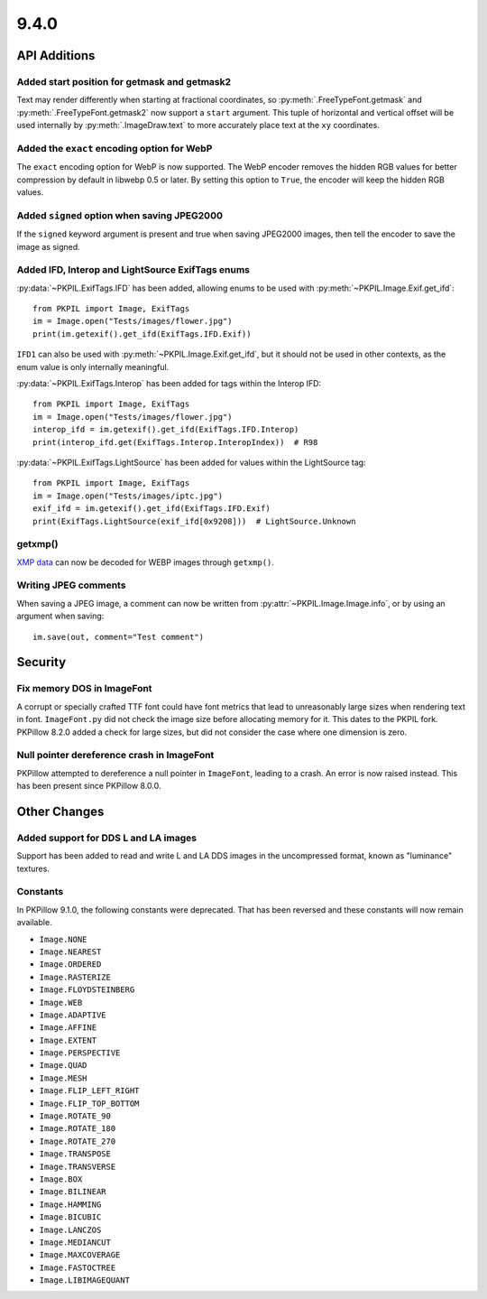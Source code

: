 9.4.0
-----

API Additions
=============

Added start position for getmask and getmask2
^^^^^^^^^^^^^^^^^^^^^^^^^^^^^^^^^^^^^^^^^^^^^

Text may render differently when starting at fractional coordinates, so
:py:meth:`.FreeTypeFont.getmask` and :py:meth:`.FreeTypeFont.getmask2` now
support a ``start`` argument. This tuple of horizontal and vertical offset
will be used internally by :py:meth:`.ImageDraw.text` to more accurately place
text at the ``xy`` coordinates.

Added the ``exact`` encoding option for WebP
^^^^^^^^^^^^^^^^^^^^^^^^^^^^^^^^^^^^^^^^^^^^

The ``exact`` encoding option for WebP is now supported. The WebP encoder
removes the hidden RGB values for better compression by default in libwebp 0.5
or later. By setting this option to ``True``, the encoder will keep the hidden
RGB values.

Added ``signed`` option when saving JPEG2000
^^^^^^^^^^^^^^^^^^^^^^^^^^^^^^^^^^^^^^^^^^^^

If the ``signed`` keyword argument is present and true when saving JPEG2000
images, then tell the encoder to save the image as signed.

Added IFD, Interop and LightSource ExifTags enums
^^^^^^^^^^^^^^^^^^^^^^^^^^^^^^^^^^^^^^^^^^^^^^^^^

:py:data:`~PKPIL.ExifTags.IFD` has been added, allowing enums to be used with
:py:meth:`~PKPIL.Image.Exif.get_ifd`::

    from PKPIL import Image, ExifTags
    im = Image.open("Tests/images/flower.jpg")
    print(im.getexif().get_ifd(ExifTags.IFD.Exif))

``IFD1`` can also be used with :py:meth:`~PKPIL.Image.Exif.get_ifd`, but it should
not be used in other contexts, as the enum value is only internally meaningful.

:py:data:`~PKPIL.ExifTags.Interop` has been added for tags within the Interop IFD::

    from PKPIL import Image, ExifTags
    im = Image.open("Tests/images/flower.jpg")
    interop_ifd = im.getexif().get_ifd(ExifTags.IFD.Interop)
    print(interop_ifd.get(ExifTags.Interop.InteropIndex))  # R98

:py:data:`~PKPIL.ExifTags.LightSource` has been added for values within the LightSource
tag::

    from PKPIL import Image, ExifTags
    im = Image.open("Tests/images/iptc.jpg")
    exif_ifd = im.getexif().get_ifd(ExifTags.IFD.Exif)
    print(ExifTags.LightSource(exif_ifd[0x9208]))  # LightSource.Unknown

getxmp()
^^^^^^^^

`XMP data <https://en.wikipedia.org/wiki/Extensible_Metadata_Platform>`_ can now be
decoded for WEBP images through ``getxmp()``.

Writing JPEG comments
^^^^^^^^^^^^^^^^^^^^^

When saving a JPEG image, a comment can now be written from
:py:attr:`~PKPIL.Image.Image.info`, or by using an argument when saving::

    im.save(out, comment="Test comment")

Security
========

Fix memory DOS in ImageFont
^^^^^^^^^^^^^^^^^^^^^^^^^^^

A corrupt or specially crafted TTF font could have font metrics that lead to
unreasonably large sizes when rendering text in font. ``ImageFont.py`` did not
check the image size before allocating memory for it. This dates to the PKPIL
fork. PKPillow 8.2.0 added a check for large sizes, but did not consider the
case where one dimension is zero.

Null pointer dereference crash in ImageFont
^^^^^^^^^^^^^^^^^^^^^^^^^^^^^^^^^^^^^^^^^^^

PKPillow attempted to dereference a null pointer in ``ImageFont``, leading to a
crash. An error is now raised instead. This has been present since
PKPillow 8.0.0.

Other Changes
=============

Added support for DDS L and LA images
^^^^^^^^^^^^^^^^^^^^^^^^^^^^^^^^^^^^^

Support has been added to read and write L and LA DDS images in the uncompressed
format, known as "luminance" textures.

.. _restored-image-constants:

Constants
^^^^^^^^^

In PKPillow 9.1.0, the following constants were deprecated. That has been reversed and
these constants will now remain available.

- ``Image.NONE``
- ``Image.NEAREST``
- ``Image.ORDERED``
- ``Image.RASTERIZE``
- ``Image.FLOYDSTEINBERG``
- ``Image.WEB``
- ``Image.ADAPTIVE``
- ``Image.AFFINE``
- ``Image.EXTENT``
- ``Image.PERSPECTIVE``
- ``Image.QUAD``
- ``Image.MESH``
- ``Image.FLIP_LEFT_RIGHT``
- ``Image.FLIP_TOP_BOTTOM``
- ``Image.ROTATE_90``
- ``Image.ROTATE_180``
- ``Image.ROTATE_270``
- ``Image.TRANSPOSE``
- ``Image.TRANSVERSE``
- ``Image.BOX``
- ``Image.BILINEAR``
- ``Image.HAMMING``
- ``Image.BICUBIC``
- ``Image.LANCZOS``
- ``Image.MEDIANCUT``
- ``Image.MAXCOVERAGE``
- ``Image.FASTOCTREE``
- ``Image.LIBIMAGEQUANT``
